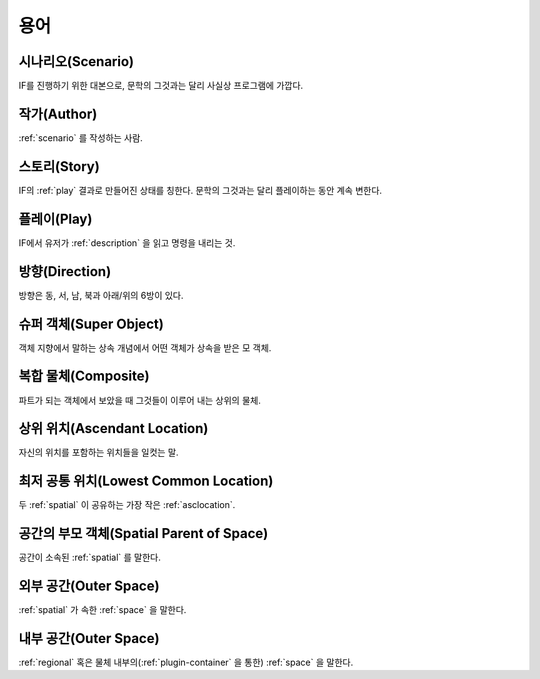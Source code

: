 용어
====

.. _scenario:

시나리오(Scenario)
------------------
IF를 진행하기 위한 대본으로, 문학의 그것과는 달리 사실상 프로그램에 가깝다.

.. _author:

작가(Author)
------------
:ref:`scenario` 를 작성하는 사람.

.. _story:

스토리(Story)
-------------
IF의 :ref:`play` 결과로 만들어진 상태를 칭한다. 문학의 그것과는 달리 플레이하는 동안 계속 변한다.

.. _play:

플레이(Play)
------------
IF에서 유저가 :ref:`description` 을 읽고 명령을 내리는 것.

.. _direction:

방향(Direction)
---------------
방향은 동, 서, 남, 북과 아래/위의 6방이 있다.

.. _super:

슈퍼 객체(Super Object)
-----------------------
객체 지향에서 말하는 상속 개념에서 어떤 객체가 상속을 받은 모 객체.

.. _composite:

복합 물체(Composite)
--------------------
파트가 되는 객체에서 보았을 때 그것들이 이루어 내는 상위의 물체.

.. _asclocation:

상위 위치(Ascendant Location)
-----------------------------
자신의 위치를 포함하는 위치들을 일컷는 말.

.. _lowcommonloc:

최저 공통 위치(Lowest Common Location)
--------------------------------------
두 :ref:`spatial` 이 공유하는 가장 작은 :ref:`asclocation`.

.. _spaceparent:

공간의 부모 객체(Spatial Parent of Space)
-----------------------------------------
공간이 소속된 :ref:`spatial` 를 말한다.

.. _outerspace:

외부 공간(Outer Space)
----------------------
:ref:`spatial` 가 속한 :ref:`space` 을 말한다.

.. _innerspace:

내부 공간(Outer Space)
----------------------
:ref:`regional` 혹은 물체 내부의(:ref:`plugin-container` 을 통한) :ref:`space` 을 말한다.
